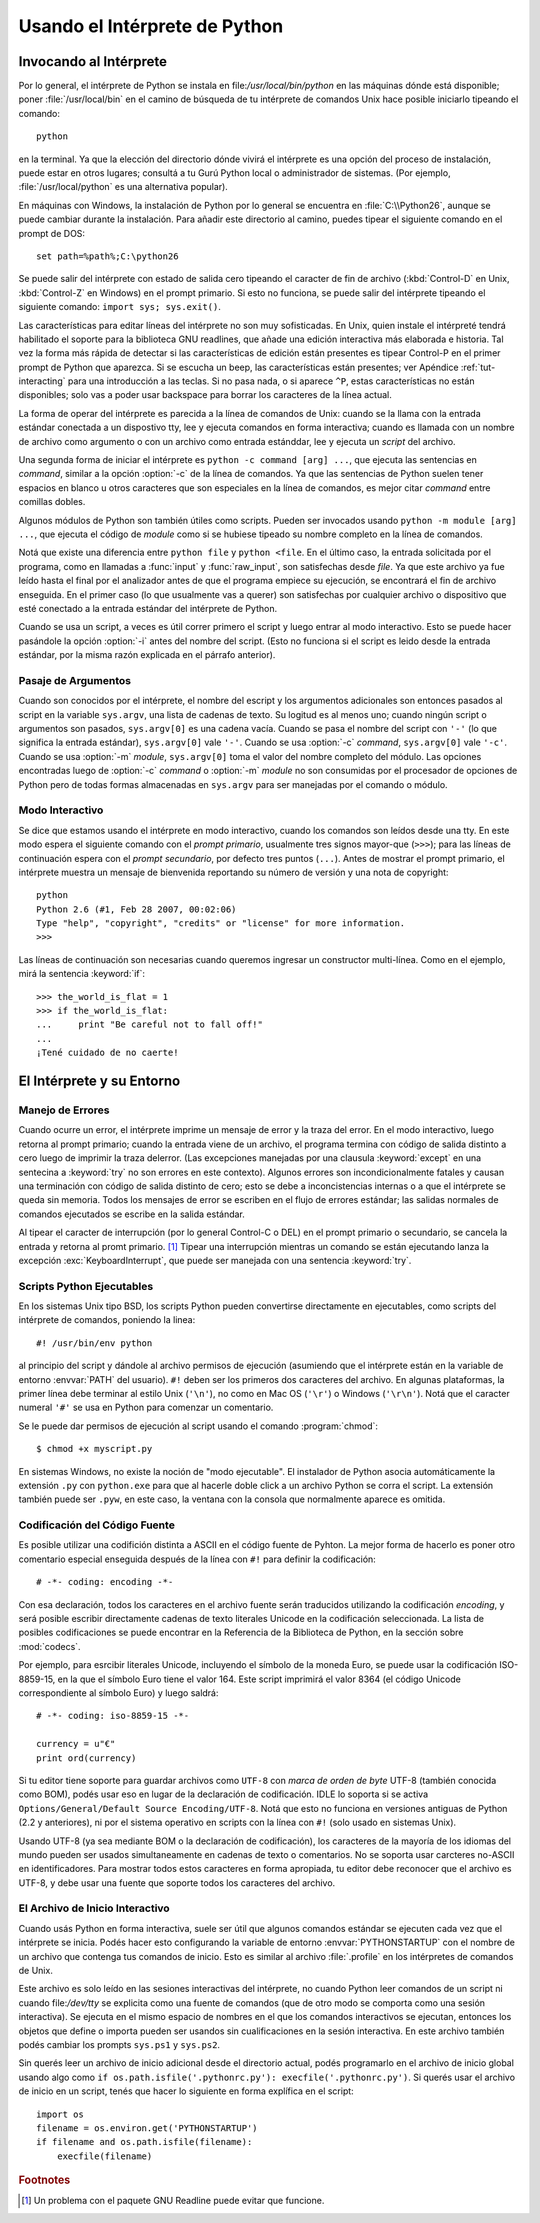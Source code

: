 .. _tut-using:

*****************************
Usando el Intérprete de Python
*****************************


.. _tut-invoking:

Invocando al Intérprete
========================

Por lo general, el intérprete de Python se instala en file:`/usr/local/bin/python` en las
máquinas dónde está disponible; poner :file:`/usr/local/bin` en el camino de búsqueda
de tu intérprete de comandos Unix hace posible iniciarlo tipeando el comando::

   python

en la terminal.  Ya que la elección del directorio dónde vivirá el intérprete es una
opción del proceso de instalación, puede estar en otros lugares; consultá a tu Gurú
Python local o administrador de sistemas. (Por ejemplo, :file:`/usr/local/python` es una
alternativa popular).

En máquinas con Windows, la instalación de Python por lo general se encuentra en
:file:`C:\\Python26`, aunque se puede cambiar durante la instalación. Para añadir este
directorio al camino, puedes tipear el siguiente comando en el prompt de DOS::

   set path=%path%;C:\python26

Se puede salir del intérprete con estado de salida cero tipeando el caracter de fin
de archivo (:kbd:`Control-D` en Unix, :kbd:`Control-Z` en Windows) en el prompt
primario. Si esto no funciona, se puede salir del intérprete tipeando el siguiente 
comando: ``import sys; sys.exit()``.

Las características para editar líneas del intérprete no son muy sofisticadas.
En Unix, quien instale el intérpreté tendrá habilitado el soporte para la biblioteca
GNU readlines, que añade una edición interactiva más elaborada e historia. Tal vez la
forma más rápida de detectar si las características de edición están presentes es 
tipear Control-P en el primer prompt de Python que aparezca. Si se escucha un beep,
las características están presentes; ver Apéndice :ref:`tut-interacting` para una 
introducción a las teclas. Si no pasa nada, o si aparece ``^P``, estas características
no están disponibles; solo vas a poder usar backspace para borrar los caracteres de la
línea actual.

La forma de operar del intérprete es parecida a la línea de comandos de Unix: cuando
se la llama con la entrada estándar conectada a un dispostivo tty, lee y ejecuta
comandos en forma interactiva; cuando es llamada con un nombre de archivo como
argumento o con un archivo como entrada estánddar, lee y ejecuta un *script* del
archivo.

Una segunda forma de iniciar el intérprete es ``python -c command [arg] ...``,
que ejecuta las sentencias en *command*, similar a la opción :option:`-c` de la línea
de comandos. Ya que las sentencias de Python suelen tener espacios en blanco u otros
caracteres que son especiales en la línea de comandos, es mejor citar *command* 
entre comillas dobles.

Algunos módulos de Python son también útiles como scripts. Pueden ser invocados 
usando ``python -m module [arg] ...``, que ejecuta el código de *module* como si se
hubiese tipeado su nombre completo en la línea de comandos.

Notá que existe una diferencia entre ``python file`` y ``python <file``.
En el último caso, la entrada solicitada por el programa, como en llamadas a 
:func:`input` y :func:`raw_input`, son satisfechas desde *file*. Ya que este archivo ya 
fue leído hasta el final por el analizador antes de que el programa empiece su
ejecución, se encontrará el fin de archivo enseguida. En el primer caso (lo
que usualmente vas a querer) son satisfechas por cualquier archivo o dispositivo que 
esté conectado a la entrada estándar del intérprete de Python.

Cuando se usa un script, a veces es útil correr primero el script y luego entrar al modo
interactivo. Esto se puede hacer pasándole la opción :option:`-i` antes del nombre del
script. (Esto no funciona si el script es leido desde la entrada estándar, por la misma
razón explicada en el párrafo anterior).

.. _tut-argpassing:

Pasaje de Argumentos
----------------

Cuando son conocidos por el intérprete, el nombre del escript y los argumentos
adicionales son entonces pasados al script en la variable ``sys.argv``, una lista de
cadenas de texto. Su logitud es al menos uno; cuando ningún script o argumentos
son pasados, ``sys.argv[0]`` es una cadena vacía. Cuando se pasa el nombre del
script con ``'-'`` (lo que significa la entrada estándar), ``sys.argv[0]`` vale ``'-'``.  
Cuando se usa :option:`-c` *command*, ``sys.argv[0]`` vale ``'-c'``.  Cuando se usa
:option:`-m` *module*, ``sys.argv[0]``  toma el valor del nombre completo del 
módulo. Las opciones encontradas luego de :option:`-c` *command* o :option:`-m`
*module* no son consumidas por el procesador de opciones de Python pero de todas
formas almacenadas en ``sys.argv`` para ser manejadas por el comando o módulo.


.. _tut-interactive:

Modo Interactivo
----------------

Se dice que estamos usando el intérprete en modo interactivo, cuando los comandos
son leídos desde una tty. En este modo espera el siguiente comando con el *prompt
primario*, usualmente tres signos mayor-que (``>>>``); para las líneas de 
continuación espera con el *prompt secundario*, por defecto tres puntos (``...``). 
Antes de mostrar el prompt primario, el intérprete muestra un mensaje de bienvenida 
reportando su número de versión y una nota de copyright::

   python
   Python 2.6 (#1, Feb 28 2007, 00:02:06)
   Type "help", "copyright", "credits" or "license" for more information.
   >>>

Las líneas de continuación son necesarias cuando queremos ingresar un constructor
multi-línea. Como en el ejemplo, mirá la sentencia :keyword:`if`::

   >>> the_world_is_flat = 1
   >>> if the_world_is_flat:
   ...     print "Be careful not to fall off!"
   ... 
   ¡Tené cuidado de no caerte!


.. _tut-interp:

El Intérprete y su Entorno
===================================


.. _tut-error:

Manejo de Errores
--------------

Cuando ocurre un error, el intérprete imprime un mensaje de error y la traza del error. 
En el modo interactivo, luego retorna al prompt primario; cuando la entrada 
viene de un archivo, el programa termina con código de salida distinto a cero luego de 
imprimir la traza delerror. (Las excepciones manejadas por una clausula 
:keyword:`except` en una sentecina a :keyword:`try` no son errores en este
contexto). Algunos errores son incondicionalmente fatales y causan una terminación
con código de salida distinto de cero; esto se debe a inconcistencias internas o a que
el intérprete se queda sin memoria. Todos los mensajes de error se escriben en el
flujo de errores estándar; las salidas normales de comandos ejecutados se escribe en
la salida estándar.

Al tipear el caracter de interrupción (por lo general Control-C o DEL) en el prompt
primario o secundario, se cancela la entrada y retorna al promt primario. [#]_
Tipear una interrupción mientras un comando se están ejecutando lanza la excepción
:exc:`KeyboardInterrupt`, que puede ser manejada con una sentencia :keyword:`try`.


.. _tut-scripts:

Scripts Python Ejecutables
-------------------------

En los sistemas Unix tipo BSD, los scripts Python pueden convertirse directamente en
ejecutables, como scripts del intérprete de comandos, poniendo la linea::

   #! /usr/bin/env python

al principio del script y dándole al archivo permisos de ejecución
(asumiendo que el intérprete están en la variable de entorno :envvar:`PATH` del
usuario).  ``#!`` deben ser los primeros dos caracteres del archivo. En algunas
plataformas, la primer línea debe terminar al estilo Unix (``'\n'``), no como en Mac OS 
(``'\r'``) o Windows (``'\r\n'``).  Notá que el caracter numeral ``'#'`` se usa en 
Python para comenzar un comentario.

Se le puede dar permisos de ejecución al script usando el comando :program:`chmod`::

   $ chmod +x myscript.py

En sistemas Windows, no existe la noción de "modo ejecutable". El instalador de
Python asocia automáticamente la extensión ``.py`` con ``python.exe`` para que
al hacerle doble click a un archivo Python se corra el script. La extensión también
puede ser ``.pyw``, en este caso, la ventana con la consola que normalmente aparece
es omitida.

Codificación del Código Fuente
--------------------

Es posible utilizar una codifición distinta a ASCII en el código fuente de Pyhton. La
mejor forma de hacerlo es poner otro comentario especial enseguida después de
la línea con ``#!`` para definir la codificación::

   # -*- coding: encoding -*- 


Con esa declaración, todos los caracteres en el archivo fuente serán traducidos 
utilizando la codificación *encoding*, y será posible escribir directamente cadenas de
texto literales Unicode en la codificación seleccionada. La lista de posibles 
codificaciones se puede encontrar en la Referencia de la Biblioteca de Python, en la
sección sobre :mod:`codecs`.

Por ejemplo, para esrcibir literales Unicode, incluyendo el símbolo de la moneda Euro,
se puede usar la codificación ISO-8859-15, en la que el símbolo Euro tiene el valor
164. Este script imprimirá el valor 8364 (el código Unicode correspondiente al símbolo
Euro) y luego saldrá::

   # -*- coding: iso-8859-15 -*-

   currency = u"€"
   print ord(currency)

Si tu editor tiene soporte para guardar archivos como ``UTF-8`` con 
*marca de orden de byte* UTF-8 (también conocida como BOM), podés usar eso en
lugar de la declaración de codificación. IDLE lo soporta si se activa 
``Options/General/Default Source Encoding/UTF-8``.
Notá que esto no funciona en versiones antiguas de Python (2.2 y anteriores), ni por
el sistema operativo en scripts con la línea con ``#!`` (solo usado en sistemas Unix).

Usando UTF-8 (ya sea mediante BOM o la declaración de codificación), los caracteres
de la mayoría de los idiomas del mundo pueden ser usados simultaneamente en 
cadenas de texto o comentarios. No se soporta usar carcteres no-ASCII en 
identificadores. Para mostrar todos estos caracteres en forma apropiada, tu editor
debe reconocer que el archivo es UTF-8, y debe usar una fuente que soporte todos los
caracteres del archivo.


.. _tut-startup:

El Archivo de Inicio Interactivo
----------------------------

Cuando usás Python en forma interactiva, suele ser útil que algunos comandos 
estándar se ejecuten cada vez que el intérprete se inicia. Podés hacer esto 
configurando la variable de entorno :envvar:`PYTHONSTARTUP` con el nombre de un
archivo que contenga tus comandos de inicio. Esto es similar al archivo :file:`.profile`
en los intérpretes de comandos de Unix.

.. XXX This should probably be dumped in an appendix, since most people
   don't use Python interactively in non-trivial ways.

Este archivo es solo leído en las sesiones interactivas del intérprete, no cuando Python
leer comandos de un script ni cuando file:`/dev/tty` se explicita como una fuente de
comandos (que de otro modo se comporta como una sesión interactiva). Se ejecuta
en el mismo espacio de nombres en el que los comandos interactivos se ejecutan, 
entonces los objetos que define o importa pueden ser usandos sin cualificaciones en 
la sesión interactiva. En este archivo también podés cambiar los prompts ``sys.ps1``
y ``sys.ps2``.

Sin querés leer un archivo de inicio adicional desde el directorio actual, podés 
programarlo en el archivo de inicio global usando algo como ``if
os.path.isfile('.pythonrc.py'): execfile('.pythonrc.py')``.  Si querés usar el archivo de
inicio en un script, tenés que hacer lo siguiente en forma explífica en el script::

   import os
   filename = os.environ.get('PYTHONSTARTUP')
   if filename and os.path.isfile(filename):
       execfile(filename)


.. rubric:: Footnotes

.. [#] Un problema con el paquete GNU Readline puede evitar que funcione.


